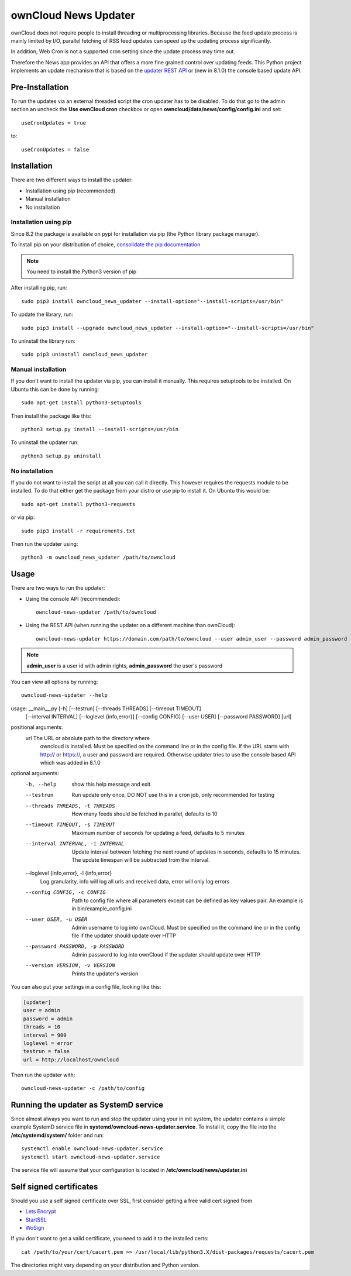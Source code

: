 ownCloud News Updater
=====================

ownCloud does not require people to install threading or multiprocessing
libraries. Because the feed update process is mainly limited by I/O, parallel
fetching of RSS feed updates can speed up the updating process significantly.

In addition, Web Cron is not a supported cron setting since the update
process may time out.

Therefore the News app provides an API that offers a more fine grained
control over updating feeds. This Python project implements an update
mechanism that is based on the `updater REST API <https://github.com/owncloud/news/wiki/Updater-1.2>`_ or (new in 8.1.0) the
console based update API.

Pre-Installation
----------------

To run the updates via an external threaded script the cron updater has to be
disabled. To do that go to the admin section an uncheck the **Use ownCloud
cron** checkbox or open **owncloud/data/news/config/config.ini** and set::

    useCronUpdates = true

to::

    useCronUpdates = false

Installation
------------
There are two different ways to install the updater:

* Installation using pip (recommended)
* Manual installation
* No installation

Installation using pip
~~~~~~~~~~~~~~~~~~~~~~
Since 8.2 the package is available on pypi for installation via pip (the
Python library package manager).

To install pip on your distribution of choice, `consolidate the pip
documentation <http://python-packaging-user-guide.readthedocs
.org/en/latest/install_requirements_linux/>`_

.. note:: You need to install the Python3 version of pip

After installing pip, run::

    sudo pip3 install owncloud_news_updater --install-option="--install-scripts=/usr/bin"

To update the library, run::

    sudo pip3 install --upgrade owncloud_news_updater --install-option="--install-scripts=/usr/bin"

To uninstall the library run::

    sudo pip3 uninstall owncloud_news_updater

Manual installation
~~~~~~~~~~~~~~~~~~~
If you don't want to install the updater via pip, you can install it manually.
This requires setuptools to be installed. On Ubuntu this can be done by running::

    sudo apt-get install python3-setuptools

Then install the package like this::

    python3 setup.py install --install-scripts=/usr/bin

To uninstall the updater run::

    python3 setup.py uninstall

No installation
~~~~~~~~~~~~~~~
If you do not want to install the script at all you can call it directly. This
however requires the requests module to be installed. To do that
either get the package from your distro or use pip to install it. On Ubuntu this would be::

    sudo apt-get install python3-requests

or via pip::

    sudo pip3 install -r requirements.txt

Then run the updater using::

    python3 -m owncloud_news_updater /path/to/owncloud

Usage
-----

There are two ways to run the updater:

* Using the console API (recommended)::

    owncloud-news-updater /path/to/owncloud

* Using the REST API (when running the updater on a different machine than ownCloud)::

    owncloud-news-updater https://domain.com/path/to/owncloud --user admin_user --password admin_password

.. note:: **admin_user** is a user id with admin rights, **admin_password** the user's password

You can view all options by running::

    owncloud-news-updater --help

usage: __main__.py [-h] [--testrun] [--threads THREADS] [--timeout TIMEOUT]
                   [--interval INTERVAL] [--loglevel {info,error}]
                   [--config CONFIG] [--user USER] [--password PASSWORD]
                   [url]

positional arguments:
  url                   The URL or absolute path to the directory where
                        owncloud is installed. Must be specified on the
                        command line or in the config file. If the URL starts
                        with http:// or https://, a user and password are
                        required. Otherwise updater tries to use the console
                        based API which was added in 8.1.0

optional arguments:
  -h, --help            show this help message and exit
  --testrun             Run update only once, DO NOT use this in a cron job,
                        only recommended for testing
  --threads THREADS, -t THREADS
                        How many feeds should be fetched in parallel, defaults
                        to 10
  --timeout TIMEOUT, -s TIMEOUT
                        Maximum number of seconds for updating a feed,
                        defaults to 5 minutes
  --interval INTERVAL, -i INTERVAL
                        Update interval between fetching the next round of
                        updates in seconds, defaults to 15 minutes. The update
                        timespan will be subtracted from the interval.
  --loglevel {info,error}, -l {info,error}
                        Log granularity, info will log all urls and received
                        data, error will only log errors
  --config CONFIG, -c CONFIG
                        Path to config file where all parameters except can be
                        defined as key values pair. An example is in
                        bin/example_config.ini
  --user USER, -u USER  Admin username to log into ownCloud. Must be specified
                        on the command line or in the config file if the
                        updater should update over HTTP
  --password PASSWORD, -p PASSWORD
                        Admin password to log into ownCloud if the updater
                        should update over HTTP
  --version VERSION, -v VERSION
                        Prints the updater's version



You can also put your settings in a config file, looking like this:

.. code:: ini

    [updater]
    user = admin
    password = admin
    threads = 10
    interval = 900
    loglevel = error
    testrun = false
    url = http://localhost/owncloud

Then run the updater with::

    owncloud-news-updater -c /path/to/config


Running the updater as SystemD service
--------------------------------------
Since almost always you want to run and stop the updater using your in init system,
the updater contains a simple example SystemD service file in
**systemd/owncloud-news-updater.service**. To install it, copy the file into the
**/etc/systemd/system/** folder and run::

    systemctl enable owncloud-news-updater.service
    systemctl start owncloud-news-updater.service

The service file will assume that your configuration is located in **/etc/owncloud/news/updater.ini**

Self signed certificates
------------------------

Should you use a self signed certificate over SSL, first consider getting a
free valid cert signed from

* `Lets Encrypt <https://letsencrypt.org/>`_
* `StartSSL <https://www.startssl.com/>`_
* `WoSign <https://www.wosign.com/english/>`_

If you don't want to get a valid certificate, you need to add it to the installed certs::

    cat /path/to/your/cert/cacert.pem >> /usr/local/lib/python3.X/dist-packages/requests/cacert.pem

The directories might vary depending on your distribution and Python version.
